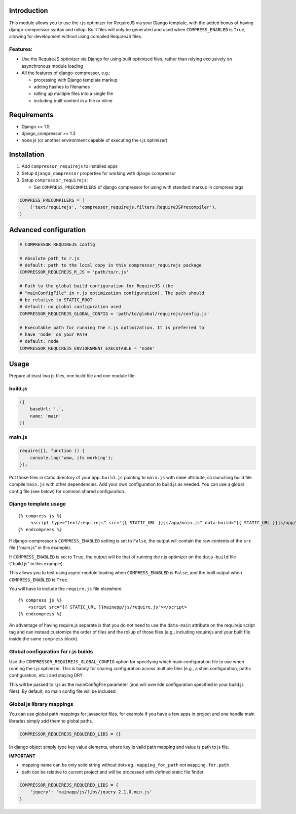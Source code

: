 Introduction
============

This module allows you to use the r.js optimizer for RequireJS via your Django
template, with the added bonus of having django-compressor syntax and rollup.
Built files will only be generated and used when ``COMPRESS_ENABLED`` is
``True``, allowing for development without using compiled RequireJS files.

Features:
---------

-  Use the RequireJS optimizer via Django for using built optimized files,
   rather than relying exclusively on asynchronous module loading
-  All the features of django-compressor, e.g.:

   -  processing with Django template markup
   -  adding hashes to filenames
   -  rolling up multiple files into a single file
   -  including built content in a file or inline

Requirements
============

-  Django >= 1.5
-  django\_compressor >= 1.3
-  node js (or another environment capable of executing the r.js optimizer)

Installation
============

1. Add ``compressor_requirejs`` to installed apps
2. Setup ``django_compressor`` properties for working with django compressor
3. Setup ``compressor_requirejs``:

   -  Set ``COMPRESS_PRECOMPILERS`` of django compressor for using with
      standard markup in compress tags

.. code:: python

    COMPRESS_PRECOMPILERS = (
        ('text/requirejs', 'compressor_requirejs.filters.RequireJSPrecompiler'),
    )

Advanced configuration
======================

.. code:: python


        # COMPRESSOR_REQUIREJS config

        # Absolute path to r.js
        # default: path to the local copy in this compressor_requirejs package
        COMPRESSOR_REQUIREJS_R_JS = 'path/to/r.js'

        # Path to the global build configuration for RequireJS (the
        # "mainConfigFile" in r.js optimization configuration). The path should
        # be relative to STATIC_ROOT
        # default: no global configuration used
        COMPRESSOR_REQUIREJS_GLOBAL_CONFIG = 'path/to/global/requirejs/config.js'

        # Executable path for running the r.js optimization. It is preferred to
        # have 'node' on your PATH
        # default: node
        COMPRESSOR_REQUIREJS_ENVIORNMENT_EXECUTABLE = 'node'


Usage
=====

Prepare at least two js files, one build file and one module file:

build.js
--------

.. code:: javascript

    ({
        baseUrl: '.',
        name: 'main'
    })

main.js
-------

.. code:: javascript

    require([], function () {
        console.log('wow, its working');
    });

Put those files in static directory of your app. ``build.js`` pointing to
``main.js`` with ``name`` attribute, so launching build file compile ``main.js``
with other dependencies. Add your own configuration to build.js as needed. You
can use a global config file (see below) for common shared configuration.

Django template usage
---------------------

::

     {% compress js %}
          <script type="text/requirejs" src="{{ STATIC_URL }}js/app/main.js" data-build="{{ STATIC_URL }}js/app/build.js"></script>
     {% endcompress %}

If django-compressor's ``COMPRESS_ENABLED`` setting is set to ``False``, the
output will contain the raw contents of the ``src`` file ("main.js" in this
example).

If ``COMPRESS_ENABLED`` is set to ``True``, the output will be that of running
the r.js optimizer on the ``data-build`` file ("build.js" in this example).

This allows you to test using async-module loading when ``COMPRESS_ENABLED`` is
``False``, and the built output when ``COMPRESS_ENABLED`` is ``True``.

You will have to include the ``require.js`` file elsewhere.

::

    {% compress js %}
        <script src="{{ STATIC_URL }}mainapp/js/require.js"></script>
    {% endcompress %}


An advantage of having require.js separate is that you do not need to use the
``data-main`` attribute on the requirejs script tag and can instead customize
the order of files and the rollup of those files (e.g., including requirejs and
your built file inside the same ``compress`` block).


Global configuration for r.js builds
------------------------------------
Use the ``COMPRESSOR_REQUIREJS_GLOBAL_CONFIG`` option for specifying which
main configuration file to use when running the r.js optimizer. This is handy
for sharing configuration across multiple files (e.g., a shim configuration,
paths configuration, etc.) and staying DRY.

This will be passed to r.js as the mainConfigFile parameter (and will override
configuration specified in your build.js files). By default, no main config file
will be included.


Global js library mappings
--------------------------

You can use global path mappings for javascript files, for example if you have a
few apps in project and one handle main libraries simply add them to global
paths.

.. code:: python

    COMPRESSOR_REQUIREJS_REQUIRED_LIBS = {}

In django object simply type key value elements, where key is valid path mapping and value is path to js file.

**IMPORTANT**

- mapping name can be only solid string without dots eg.: ``mapping_for_path`` not ``mapping.for.path``
- path can be relative to current project and will be processed with defined static file finder


.. code:: python

    COMPRESSOR_REQUIREJS_REQUIRED_LIBS = {
        'jquery': 'mainapp/js/libs/jquery-2.1.0.min.js'
    }
